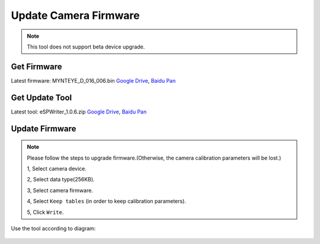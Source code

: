 .. role:: raw-latex(raw)
   :format: latex
..

.. _update_camera_firmware:

Update Camera Firmware
======================

.. note::
 This tool does not support beta device upgrade.

Get Firmware
------------

Latest firmware: MYNTEYE_D_016_006.bin
`Google
Drive <https://drive.google.com/open?id=1gAbTf6W10a8iwT7L9TceMVgxQCWKnEsx>`__,
`Baidu Pan <https://pan.baidu.com/s/1sZKxugg5P8Dk5QgneA9ttw>`__

Get Update Tool
---------------

Latest tool: eSPWriter_1.0.6.zip `Google
Drive <https://drive.google.com/open?id=1gAbTf6W10a8iwT7L9TceMVgxQCWKnEsx>`__,
`Baidu Pan <https://pan.baidu.com/s/1sZKxugg5P8Dk5QgneA9ttw>`__

Update Firmware
---------------

.. note::
 Please follow the steps to upgrade firmware.(Otherwise, the
 camera calibration parameters will be lost.)

 1, Select camera device.

 2, Select data type(256KB).

 3, Select camera firmware.

 4, Select ``Keep tables`` (in order to keep calibration parameters).

 5, Click ``Write``.

Use the tool according to diagram:

.. figure:: ../static/images/update_camera_tool.png
   :alt: update tool

